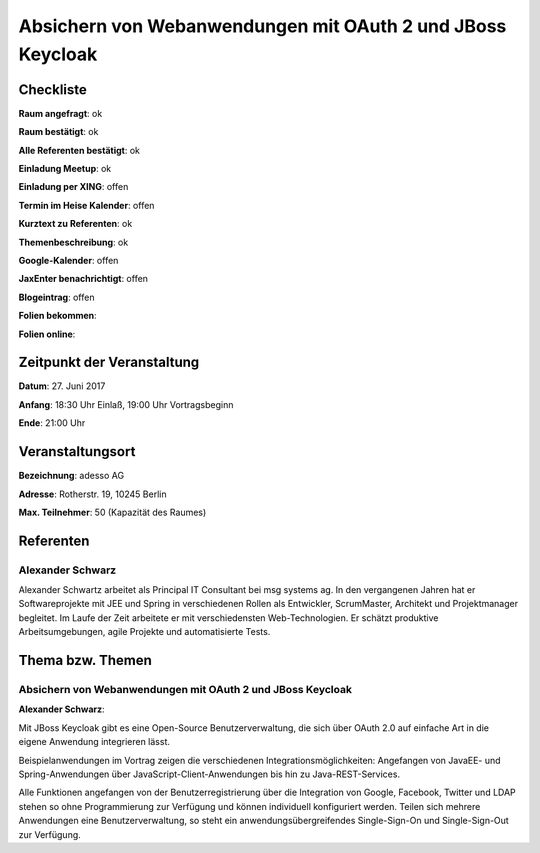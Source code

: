 Absichern von Webanwendungen mit OAuth 2 und JBoss Keycloak
=================

Checkliste
----------

**Raum angefragt**: ok

**Raum bestätigt**: ok

**Alle Referenten bestätigt**: ok

**Einladung Meetup**: ok

**Einladung per XING**: offen

**Termin im Heise Kalender**: offen

**Kurztext zu Referenten**: ok

**Themenbeschreibung**: ok

**Google-Kalender**: offen

**JaxEnter benachrichtigt**: offen

**Blogeintrag**: offen

**Folien bekommen**:

**Folien online**:

Zeitpunkt der Veranstaltung
---------------------------

**Datum**: 27. Juni 2017

**Anfang**: 18:30 Uhr Einlaß, 19:00 Uhr Vortragsbeginn

**Ende**: 21:00  Uhr

Veranstaltungsort
-----------------

**Bezeichnung**: adesso AG

**Adresse**: Rotherstr. 19, 10245 Berlin

**Max. Teilnehmer**: 50 (Kapazität des Raumes)

Referenten
----------

Alexander Schwarz
~~~~~~

Alexander Schwartz arbeitet als Principal IT Consultant bei msg systems ag.
In den vergangenen Jahren hat er Softwareprojekte mit JEE und Spring in
verschiedenen Rollen als Entwickler, ScrumMaster, Architekt und
Projektmanager begleitet. Im Laufe der Zeit arbeitete er mit
verschiedensten Web-Technologien. Er schätzt produktive Arbeitsumgebungen,
agile Projekte und automatisierte Tests.


Thema bzw. Themen
-----------------

Absichern von Webanwendungen mit OAuth 2 und JBoss Keycloak
~~~~~~~~~~~~~~~~~~~
**Alexander Schwarz**:

Mit JBoss Keycloak gibt es eine Open-Source Benutzerverwaltung, die sich
über OAuth 2.0 auf einfache Art in die eigene Anwendung integrieren lässt.

Beispielanwendungen im Vortrag zeigen die verschiedenen Integrationsmöglichkeiten:
Angefangen von JavaEE- und Spring-Anwendungen über JavaScript-Client-Anwendungen
bis hin zu Java-REST-Services.

Alle Funktionen angefangen von der Benutzerregistrierung über die Integration von
Google, Facebook, Twitter und LDAP stehen so ohne Programmierung zur Verfügung
und können individuell konfiguriert werden. Teilen sich mehrere
Anwendungen eine Benutzerverwaltung, so steht ein
anwendungsübergreifendes Single-Sign-On und Single-Sign-Out zur Verfügung.
